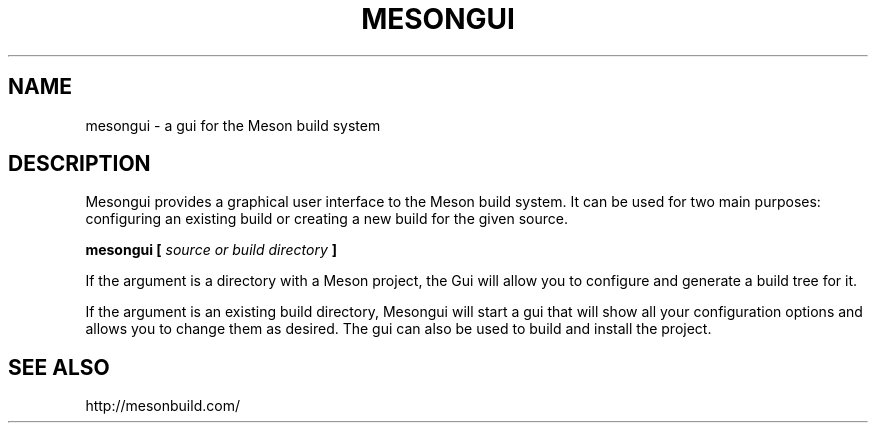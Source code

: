 .TH MESONGUI "1" "May 2015" "mesongui 0.24.0" "User Commands"
.SH NAME
mesongui - a gui for the Meson build system
.SH DESCRIPTION

Mesongui provides a graphical user interface to the Meson
build system. It can be used for two main purposes: configuring
an existing build or creating a new build for the given source.

.B mesongui [
.I source or build directory
.B ]

If the argument is a directory with a Meson project, the
Gui will allow you to configure and generate a build tree
for it.

If the argument is an existing build directory, Mesongui will
start a gui that will show all your configuration
options and allows you to change them as desired. The
gui can also be used to build and install the project.

.SH SEE ALSO
http://mesonbuild.com/
